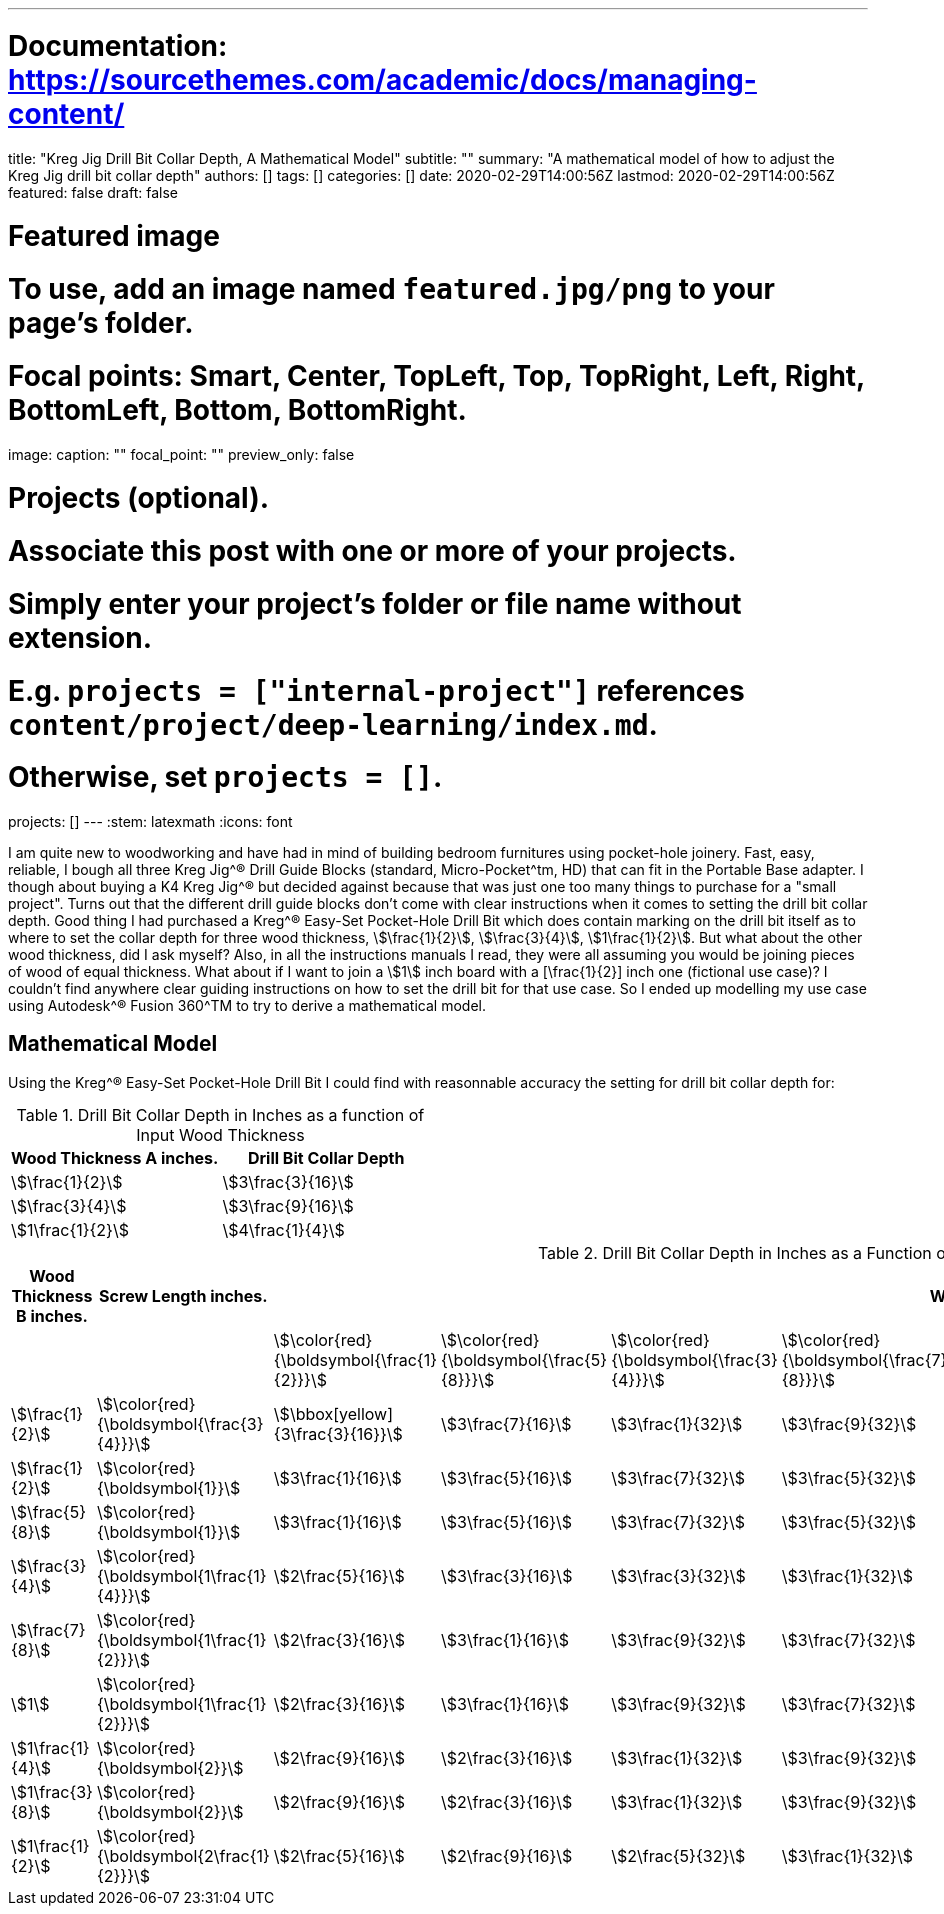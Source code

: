---
# Documentation: https://sourcethemes.com/academic/docs/managing-content/

title: "Kreg Jig Drill Bit Collar Depth, A Mathematical Model"
subtitle: ""
summary: "A mathematical model of how to adjust the Kreg Jig drill bit collar depth"
authors: []
tags: []
categories: []
date: 2020-02-29T14:00:56Z
lastmod: 2020-02-29T14:00:56Z
featured: false
draft: false

# Featured image
# To use, add an image named `featured.jpg/png` to your page's folder.
# Focal points: Smart, Center, TopLeft, Top, TopRight, Left, Right, BottomLeft, Bottom, BottomRight.
image:
  caption: ""
  focal_point: ""
  preview_only: false

# Projects (optional).
#   Associate this post with one or more of your projects.
#   Simply enter your project's folder or file name without extension.
#   E.g. `projects = ["internal-project"]` references `content/project/deep-learning/index.md`.
#   Otherwise, set `projects = []`.
projects: []
---
:stem: latexmath
:icons: font

I am quite new to woodworking and have had in mind of building bedroom furnitures using pocket-hole joinery. Fast, easy, reliable, I bough all three Kreg Jig^(R) Drill Guide Blocks (standard, Micro-Pocket^tm, HD) that can fit in the Portable Base adapter. I though about buying a K4 Kreg Jig^(R) but decided against because that was just one too many things to purchase for a "small project". Turns out that the different drill guide blocks don't come with clear instructions when it comes to setting the drill bit collar depth. Good thing I had purchased a Kreg^(R) Easy-Set Pocket-Hole Drill Bit which does contain marking on the drill bit itself as to where to set the collar depth for three wood thickness, stem:[\frac{1}{2}], stem:[\frac{3}{4}], stem:[1\frac{1}{2}]. But what about the other wood thickness, did I ask myself? Also, in all the instructions manuals I read, they were all assuming you would be joining pieces of wood of equal thickness. What about if I want to join a stem:[1] inch board with a [\frac{1}{2}] inch one (fictional use case)? I couldn't find anywhere clear guiding instructions on how to set the drill bit for that use case. So I ended up modelling my use case using Autodesk^(R) Fusion 360^TM to try to derive a mathematical model.

== Mathematical Model

Using the Kreg^(R) Easy-Set Pocket-Hole Drill Bit I could find with reasonnable accuracy the setting for drill bit collar depth for:

.Drill Bit Collar Depth in Inches as a function of Input Wood Thickness
[cols="a,a", options="header"]
|===
| Wood Thickness A inches. | Drill Bit Collar Depth
| stem:[\frac{1}{2}]       | stem:[3\frac{3}{16}]
| stem:[\frac{3}{4}]       | stem:[3\frac{9}{16}]
| stem:[1\frac{1}{2}]      | stem:[4\frac{1}{4}]
|===


.Drill Bit Collar Depth in Inches as a Function of Screw Length and Input Wood Thickness
[cols="a,a,a,a,a,a,a,a,a,a,a", options="header"]
|===
| Wood Thickness B inches. | Screw Length inches.                            9+| Wood Thickness A inches. 
|                          |                                                   | stem:[\color{red}{\boldsymbol{\frac{1}{2}}}]      | stem:[\color{red}{\boldsymbol{\frac{5}{8}}}]   | stem:[\color{red}{\boldsymbol{\frac{3}{4}}}]   | stem:[\color{red}{\boldsymbol{\frac{7}{8}}}]   | stem:[\color{red}{\boldsymbol{1}}]             | stem:[\color{red}{\boldsymbol{1\frac{1}{8}}}]  | stem:[\color{red}{\boldsymbol{1\frac{1}{4}}}] | stem:[\color{red}{\boldsymbol{1\frac{3}{8}}}] | stem:[\color{red}{\boldsymbol{1\frac{1}{2}}}] 
| stem:[\frac{1}{2}]       | stem:[\color{red}{\boldsymbol{\frac{3}{4}}}]      | stem:[\bbox[yellow\]{3\frac{3}{16}}]              | stem:[3\frac{7}{16}]                           | stem:[3\frac{1}{32}]                           | stem:[3\frac{9}{32}]                           | stem:[4\frac{5}{32}]                           | stem:[4\frac{3}{32}]                           | stem:[4\frac{5}{8}]                           | stem:[4\frac{7}{8}]                           | stem:[5\frac{1}{8}] 
| stem:[\frac{1}{2}]       | stem:[\color{red}{\boldsymbol{1}}]                | stem:[3\frac{1}{16}]                              | stem:[3\frac{5}{16}]                           | stem:[3\frac{7}{32}]                           | stem:[3\frac{5}{32}]                           | stem:[4\frac{1}{32}]                           | stem:[4\frac{9}{32}]                           | stem:[4\frac{1}{2}]                           | stem:[4\frac{3}{4}]                           | stem:[5]            
| stem:[\frac{5}{8}]       | stem:[\color{red}{\boldsymbol{1}}]                | stem:[3\frac{1}{16}]                              | stem:[3\frac{5}{16}]                           | stem:[3\frac{7}{32}]                           | stem:[3\frac{5}{32}]                           | stem:[4\frac{1}{32}]                           | stem:[4\frac{9}{32}]                           | stem:[4\frac{1}{2}]                           | stem:[4\frac{3}{4}]                           | stem:[5]            
| stem:[\frac{3}{4}]       | stem:[\color{red}{\boldsymbol{1\frac{1}{4}}}]     | stem:[2\frac{5}{16}]                              | stem:[3\frac{3}{16}]                           | stem:[3\frac{3}{32}]                           | stem:[3\frac{1}{32}]                           | stem:[3\frac{9}{32}]                           | stem:[4\frac{5}{32}]                           | stem:[4\frac{3}{8}]                           | stem:[4\frac{5}{8}]                           | stem:[4\frac{7}{8}] 
| stem:[\frac{7}{8}]       | stem:[\color{red}{\boldsymbol{1\frac{1}{2}}}]     | stem:[2\frac{3}{16}]                              | stem:[3\frac{1}{16}]                           | stem:[3\frac{9}{32}]                           | stem:[3\frac{7}{32}]                           | stem:[3\frac{5}{32}]                           | stem:[4\frac{1}{32}]                           | stem:[4\frac{1}{4}]                           | stem:[4\frac{1}{2}]                           | stem:[4\frac{3}{4}] 
| stem:[1]                 | stem:[\color{red}{\boldsymbol{1\frac{1}{2}}}]     | stem:[2\frac{3}{16}]                              | stem:[3\frac{1}{16}]                           | stem:[3\frac{9}{32}]                           | stem:[3\frac{7}{32}]                           | stem:[3\frac{5}{32}]                           | stem:[4\frac{1}{32}]                           | stem:[4\frac{1}{4}]                           | stem:[4\frac{1}{2}]                           | stem:[4\frac{3}{4}] 
| stem:[1\frac{1}{4}]      | stem:[\color{red}{\boldsymbol{2}}]                | stem:[2\frac{9}{16}]                              | stem:[2\frac{3}{16}]                           | stem:[3\frac{1}{32}]                           | stem:[3\frac{9}{32}]                           | stem:[3\frac{7}{32}]                           | stem:[3\frac{5}{32}]                           | stem:[4]                                      | stem:[4\frac{1}{4}]                           | stem:[4\frac{1}{2}] 
| stem:[1\frac{3}{8}]      | stem:[\color{red}{\boldsymbol{2}}]                | stem:[2\frac{9}{16}]                              | stem:[2\frac{3}{16}]                           | stem:[3\frac{1}{32}]                           | stem:[3\frac{9}{32}]                           | stem:[3\frac{7}{32}]                           | stem:[3\frac{5}{32}]                           | stem:[4]                                      | stem:[4\frac{1}{4}]                           | stem:[4\frac{1}{2}] 
| stem:[1\frac{1}{2}]      | stem:[\color{red}{\boldsymbol{2\frac{1}{2}}}]     | stem:[2\frac{5}{16}]                              | stem:[2\frac{9}{16}]                           | stem:[2\frac{5}{32}]                           | stem:[3\frac{1}{32}]                           | stem:[3\frac{9}{32}]                           | stem:[3\frac{7}{32}]                           | stem:[3\frac{3}{4}]                           | stem:[4]                                      | stem:[\bbox[yellow\]{4\frac{1}{4}}] 
|===